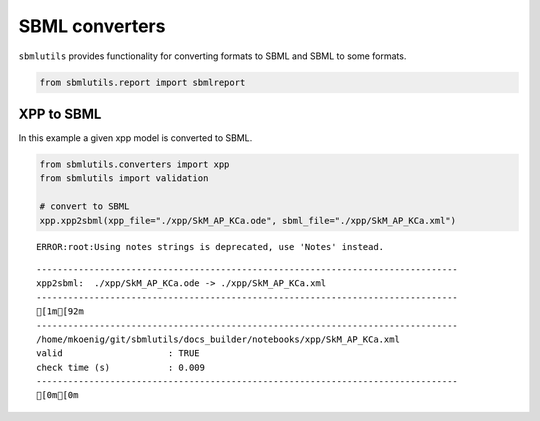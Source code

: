SBML converters
===============

``sbmlutils`` provides functionality for converting formats to SBML and
SBML to some formats.

.. code:: ipython3

    from sbmlutils.report import sbmlreport

XPP to SBML
-----------

In this example a given xpp model is converted to SBML.

.. code:: ipython3

    from sbmlutils.converters import xpp
    from sbmlutils import validation
    
    # convert to SBML
    xpp.xpp2sbml(xpp_file="./xpp/SkM_AP_KCa.ode", sbml_file="./xpp/SkM_AP_KCa.xml")


.. parsed-literal::

    ERROR:root:Using notes strings is deprecated, use 'Notes' instead.


.. parsed-literal::

    --------------------------------------------------------------------------------
    xpp2sbml:  ./xpp/SkM_AP_KCa.ode -> ./xpp/SkM_AP_KCa.xml
    --------------------------------------------------------------------------------
    [1m[92m
    --------------------------------------------------------------------------------
    /home/mkoenig/git/sbmlutils/docs_builder/notebooks/xpp/SkM_AP_KCa.xml
    valid                    : TRUE
    check time (s)           : 0.009
    --------------------------------------------------------------------------------
    [0m[0m

